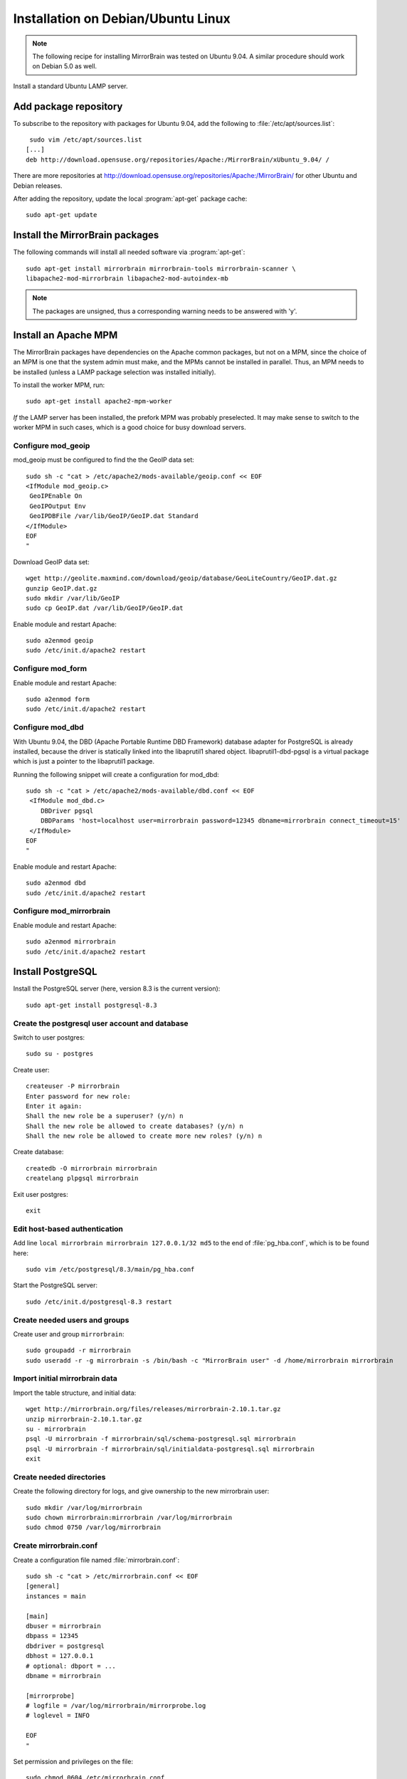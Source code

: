 
Installation on Debian/Ubuntu Linux
===================================

.. note:: 
   The following recipe for installing MirrorBrain was tested on Ubuntu 9.04.
   A similar procedure should work on Debian 5.0 as well.


Install a standard Ubuntu LAMP server.


Add package repository
----------------------

To subscribe to the repository with packages for Ubuntu 9.04, add the following
to :file:`/etc/apt/sources.list`::

   sudo vim /etc/apt/sources.list
  [...]
  deb http://download.opensuse.org/repositories/Apache:/MirrorBrain/xUbuntu_9.04/ /


There are more repositories at
http://download.opensuse.org/repositories/Apache:/MirrorBrain/ for other Ubuntu
and Debian releases.


After adding the repository, update the local :program:`apt-get` package
cache::

  sudo apt-get update


Install the MirrorBrain packages
--------------------------------

The following commands will install all needed software via
:program:`apt-get`::

  sudo apt-get install mirrorbrain mirrorbrain-tools mirrorbrain-scanner \
  libapache2-mod-mirrorbrain libapache2-mod-autoindex-mb


.. note:: 
   The packages are unsigned, thus a corresponding warning needs to be
   answered with 'y'.


Install an Apache MPM
---------------------

The MirrorBrain packages have dependencies on the Apache common packages, but
not on a MPM, since the choice of an MPM is one that the system admin must
make, and the MPMs cannot be installed in parallel. Thus, an MPM needs to be
installed (unless a LAMP package selection was installed initially). 

To install the worker MPM, run::

  sudo apt-get install apache2-mpm-worker

*If* the LAMP server has been installed, the prefork MPM was probably
preselected. It may make sense to switch to the worker MPM in such cases, which
is a good choice for busy download servers.


Configure mod_geoip
~~~~~~~~~~~~~~~~~~~

mod_geoip must be configured to find the the GeoIP data set::

  sudo sh -c "cat > /etc/apache2/mods-available/geoip.conf << EOF
  <IfModule mod_geoip.c>
   GeoIPEnable On
   GeoIPOutput Env
   GeoIPDBFile /var/lib/GeoIP/GeoIP.dat Standard
  </IfModule>
  EOF
  " 

Download GeoIP data set::

  wget http://geolite.maxmind.com/download/geoip/database/GeoLiteCountry/GeoIP.dat.gz
  gunzip GeoIP.dat.gz
  sudo mkdir /var/lib/GeoIP
  sudo cp GeoIP.dat /var/lib/GeoIP/GeoIP.dat

Enable module and restart Apache::

  sudo a2enmod geoip
  sudo /etc/init.d/apache2 restart


Configure mod_form
~~~~~~~~~~~~~~~~~~

Enable module and restart Apache::

  sudo a2enmod form
  sudo /etc/init.d/apache2 restart


Configure mod_dbd
~~~~~~~~~~~~~~~~~

With Ubuntu 9.04, the DBD (Apache Portable Runtime DBD Framework) database
adapter for PostgreSQL is already installed, because the driver is statically
linked into the libaprutil1 shared object. libaprutil1-dbd-pgsql is a virtual
package which is just a pointer to the libaprutil1 package.

Running the following snippet will create a configuration for mod_dbd::

  sudo sh -c "cat > /etc/apache2/mods-available/dbd.conf << EOF
   <IfModule mod_dbd.c>
      DBDriver pgsql
      DBDParams 'host=localhost user=mirrorbrain password=12345 dbname=mirrorbrain connect_timeout=15'
   </IfModule>
  EOF
  "


Enable module and restart Apache::

  sudo a2enmod dbd
  sudo /etc/init.d/apache2 restart


Configure mod_mirrorbrain
~~~~~~~~~~~~~~~~~~~~~~~~~

Enable module and restart Apache::

  sudo a2enmod mirrorbrain
  sudo /etc/init.d/apache2 restart


Install PostgreSQL
------------------

Install the PostgreSQL server (here, version 8.3 is the current version)::

  sudo apt-get install postgresql-8.3


Create the postgresql user account and database
~~~~~~~~~~~~~~~~~~~~~~~~~~~~~~~~~~~~~~~~~~~~~~~

Switch to user postgres::

  sudo su - postgres

Create user::

  createuser -P mirrorbrain
  Enter password for new role: 
  Enter it again: 
  Shall the new role be a superuser? (y/n) n
  Shall the new role be allowed to create databases? (y/n) n
  Shall the new role be allowed to create more new roles? (y/n) n

Create database::

  createdb -O mirrorbrain mirrorbrain
  createlang plpgsql mirrorbrain

Exit user postgres::

  exit


Edit host-based authentication 
~~~~~~~~~~~~~~~~~~~~~~~~~~~~~~

Add line ``local mirrorbrain mirrorbrain 127.0.0.1/32 md5`` to the end of
:file:`pg_hba.conf`, which is to be found here::

  sudo vim /etc/postgresql/8.3/main/pg_hba.conf

Start the PostgreSQL server::

  sudo /etc/init.d/postgresql-8.3 restart

Create needed users and groups
~~~~~~~~~~~~~~~~~~~~~~~~~~~~~~

Create user and group ``mirrorbrain``::

  sudo groupadd -r mirrorbrain
  sudo useradd -r -g mirrorbrain -s /bin/bash -c "MirrorBrain user" -d /home/mirrorbrain mirrorbrain

Import initial mirrorbrain data
~~~~~~~~~~~~~~~~~~~~~~~~~~~~~~~

Import the table structure, and initial data::

  wget http://mirrorbrain.org/files/releases/mirrorbrain-2.10.1.tar.gz
  unzip mirrorbrain-2.10.1.tar.gz
  su - mirrorbrain
  psql -U mirrorbrain -f mirrorbrain/sql/schema-postgresql.sql mirrorbrain
  psql -U mirrorbrain -f mirrorbrain/sql/initialdata-postgresql.sql mirrorbrain
  exit

Create needed directories
~~~~~~~~~~~~~~~~~~~~~~~~~

Create the following directory for logs, and give ownership to the new
mirrorbrain user::

  sudo mkdir /var/log/mirrorbrain
  sudo chown mirrorbrain:mirrorbrain /var/log/mirrorbrain
  sudo chmod 0750 /var/log/mirrorbrain


Create mirrorbrain.conf
~~~~~~~~~~~~~~~~~~~~~~~

Create a configuration file named :file:`mirrorbrain.conf`::

  sudo sh -c "cat > /etc/mirrorbrain.conf << EOF
  [general]
  instances = main
  
  [main]
  dbuser = mirrorbrain
  dbpass = 12345
  dbdriver = postgresql
  dbhost = 127.0.0.1
  # optional: dbport = ...
  dbname = mirrorbrain
  
  [mirrorprobe]
  # logfile = /var/log/mirrorbrain/mirrorprobe.log
  # loglevel = INFO

  EOF
  "

Set permission and privileges on the file::

  sudo chmod 0604 /etc/mirrorbrain.conf 
  sudo chown root:mirrorbrain /etc/mirrorbrain.conf


Test mirrorbrain
~~~~~~~~~~~~~~~~

If the following command returns no error, but rather displays its usage info,
the installation should be quite fine::

  mb help


Create a virtual host
---------------------

The following snippet would create a new site as virtual host::

  sudo sh -c "cat > /etc/apache2/sites-available/mirrorbrain << EOF
   <VirtualHost 127.0.0.1>
     ServerName mirrors.example.org
     ServerAdmin webmaster@example.org
     DocumentRoot /var/www/downloads
     ErrorLog     /var/log/apache2/mirrors.example.org/error_log
     CustomLog    /var/log/apache2/mirrors.example.org/access_log combined
     <Directory /var/www/downloads>
       MirrorBrainEngine On
       MirrorBrainDebug Off
       FormGET On
       MirrorBrainHandleHEADRequestLocally Off
       MirrorBrainMinSize 2048
       MirrorBrainHandleDirectoryIndexLocally On
       MirrorBrainExcludeUserAgent rpm/4.4.2*
       MirrorBrainExcludeUserAgent *APT-HTTP*
       MirrorBrainExcludeMimeType application/pgp-keys
       Options FollowSymLinks Indexes
       AllowOverride None
       Order allow,deny
       Allow from all
     </Directory>
  </VirtualHost>
  EOF
  "

Make the log directory::

  sudo mkdir /var/log/apache2/mirrors.example.org/

Make the download directory::

  sudo mkdir /var/www/downloads

Enable the site::

  sudo a2ensite mirrorbrain


Restart Apache::

  sudo /etc/init.d/apache2 restart


